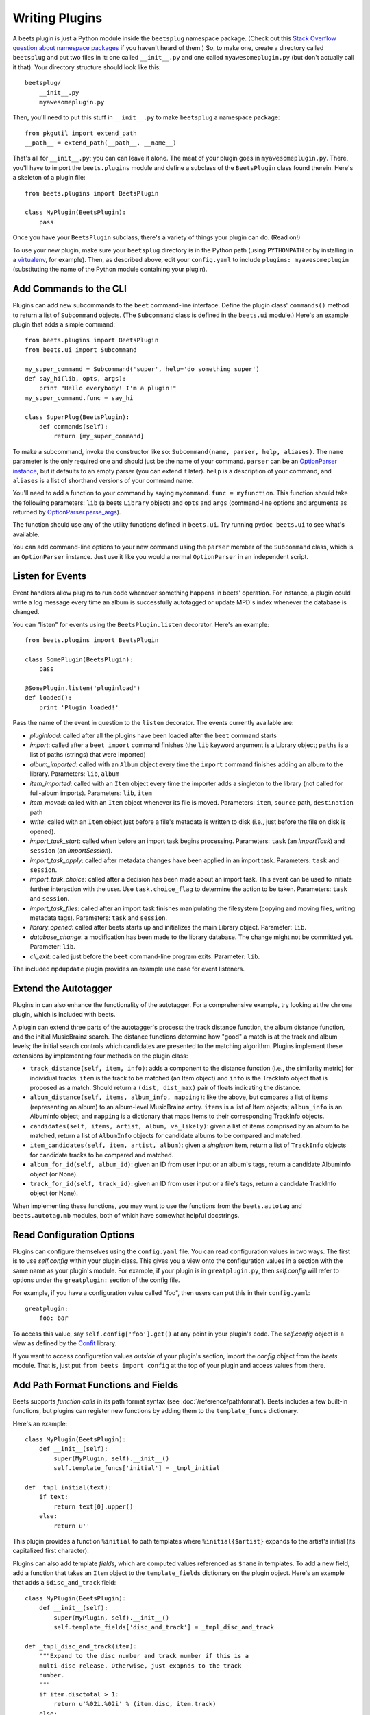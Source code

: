 .. _writing-plugins:

Writing Plugins
---------------

A beets plugin is just a Python module inside the ``beetsplug`` namespace
package. (Check out this `Stack Overflow question about namespace packages`_ if
you haven't heard of them.) So, to make one, create a directory called
``beetsplug`` and put two files in it: one called ``__init__.py`` and one called
``myawesomeplugin.py`` (but don't actually call it that). Your directory
structure should look like this::

    beetsplug/
        __init__.py
        myawesomeplugin.py

.. _Stack Overflow question about namespace packages:
    http://stackoverflow.com/questions/1675734/how-do-i-create-a-namespace-package-in-python/1676069#1676069

Then, you'll need to put this stuff in ``__init__.py`` to make ``beetsplug`` a
namespace package::

    from pkgutil import extend_path
    __path__ = extend_path(__path__, __name__)

That's all for ``__init__.py``; you can can leave it alone. The meat of your
plugin goes in ``myawesomeplugin.py``. There, you'll have to import the
``beets.plugins`` module and define a subclass of the ``BeetsPlugin`` class
found therein. Here's a skeleton of a plugin file::

    from beets.plugins import BeetsPlugin

    class MyPlugin(BeetsPlugin):
        pass

Once you have your ``BeetsPlugin`` subclass, there's a variety of things your
plugin can do. (Read on!)

To use your new plugin, make sure your ``beetsplug`` directory is in the Python
path (using ``PYTHONPATH`` or by installing in a `virtualenv`_, for example).
Then, as described above, edit your ``config.yaml`` to include
``plugins: myawesomeplugin`` (substituting the name of the Python module
containing your plugin).

.. _virtualenv: http://pypi.python.org/pypi/virtualenv

Add Commands to the CLI
^^^^^^^^^^^^^^^^^^^^^^^

Plugins can add new subcommands to the ``beet`` command-line interface. Define
the plugin class' ``commands()`` method to return a list of ``Subcommand``
objects. (The ``Subcommand`` class is defined in the ``beets.ui`` module.)
Here's an example plugin that adds a simple command::

    from beets.plugins import BeetsPlugin
    from beets.ui import Subcommand

    my_super_command = Subcommand('super', help='do something super')
    def say_hi(lib, opts, args):
        print "Hello everybody! I'm a plugin!"
    my_super_command.func = say_hi

    class SuperPlug(BeetsPlugin):
        def commands(self):
            return [my_super_command]

To make a subcommand, invoke the constructor like so: ``Subcommand(name, parser,
help, aliases)``. The ``name`` parameter is the only required one and should
just be the name of your command. ``parser`` can be an `OptionParser instance`_,
but it defaults to an empty parser (you can extend it later). ``help`` is a
description of your command, and ``aliases`` is a list of shorthand versions of
your command name.

.. _OptionParser instance: http://docs.python.org/library/optparse.html

You'll need to add a function to your command by saying ``mycommand.func =
myfunction``. This function should take the following parameters: ``lib`` (a
beets ``Library`` object) and ``opts`` and ``args`` (command-line options and
arguments as returned by `OptionParser.parse_args`_).

.. _OptionParser.parse_args:
    http://docs.python.org/library/optparse.html#parsing-arguments

The function should use any of the utility functions defined in ``beets.ui``.
Try running ``pydoc beets.ui`` to see what's available.

You can add command-line options to your new command using the ``parser`` member
of the ``Subcommand`` class, which is an ``OptionParser`` instance. Just use it
like you would a normal ``OptionParser`` in an independent script.

Listen for Events
^^^^^^^^^^^^^^^^^

Event handlers allow plugins to run code whenever something happens in beets'
operation. For instance, a plugin could write a log message every time an album
is successfully autotagged or update MPD's index whenever the database is
changed.

You can "listen" for events using the ``BeetsPlugin.listen`` decorator. Here's
an example::

    from beets.plugins import BeetsPlugin

    class SomePlugin(BeetsPlugin):
        pass

    @SomePlugin.listen('pluginload')
    def loaded():
        print 'Plugin loaded!'

Pass the name of the event in question to the ``listen`` decorator. The events
currently available are:

* *pluginload*: called after all the plugins have been loaded after the ``beet``
  command starts

* *import*: called after a ``beet import`` command finishes (the ``lib`` keyword
  argument is a Library object; ``paths`` is a list of paths (strings) that were
  imported)

* *album_imported*: called with an ``Album`` object every time the ``import``
  command finishes adding an album to the library. Parameters: ``lib``,
  ``album``

* *item_imported*: called with an ``Item`` object every time the importer adds a
  singleton to the library (not called for full-album imports). Parameters:
  ``lib``, ``item``

* *item_moved*: called with an ``Item`` object whenever its file is moved.
  Parameters: ``item``, ``source`` path, ``destination`` path

* *write*: called with an ``Item`` object just before a file's metadata is
  written to disk (i.e., just before the file on disk is opened).

* *import_task_start*: called when before an import task begins processing.
  Parameters: ``task`` (an `ImportTask`) and ``session`` (an `ImportSession`).

* *import_task_apply*: called after metadata changes have been applied in an
  import task. Parameters: ``task`` and ``session``.

* *import_task_choice*: called after a decision has been made about an import
  task. This event can be used to initiate further interaction with the user.
  Use ``task.choice_flag`` to determine the action to be taken. Parameters:
  ``task`` and ``session``.

* *import_task_files*: called after an import task finishes manipulating the
  filesystem (copying and moving files, writing metadata tags). Parameters:
  ``task`` and ``session``.

* *library_opened*: called after beets starts up and initializes the main
  Library object. Parameter: ``lib``.

* *database_change*: a modification has been made to the library database. The
  change might not be committed yet. Parameter: ``lib``.

* *cli_exit*: called just before the ``beet`` command-line program exits.
  Parameter: ``lib``.

The included ``mpdupdate`` plugin provides an example use case for event listeners.

Extend the Autotagger
^^^^^^^^^^^^^^^^^^^^^

Plugins in can also enhance the functionality of the autotagger. For a
comprehensive example, try looking at the ``chroma`` plugin, which is included
with beets.

A plugin can extend three parts of the autotagger's process: the track distance
function, the album distance function, and the initial MusicBrainz search. The
distance functions determine how "good" a match is at the track and album
levels; the initial search controls which candidates are presented to the
matching algorithm. Plugins implement these extensions by implementing four
methods on the plugin class:

* ``track_distance(self, item, info)``: adds a component to the distance
  function (i.e., the similarity metric) for individual tracks. ``item`` is the
  track to be matched (an Item object) and ``info`` is the TrackInfo object
  that is proposed as a match. Should return a ``(dist, dist_max)`` pair
  of floats indicating the distance.

* ``album_distance(self, items, album_info, mapping)``: like the above, but
  compares a list of items (representing an album) to an album-level MusicBrainz
  entry. ``items`` is a list of Item objects; ``album_info`` is an AlbumInfo
  object; and ``mapping`` is a dictionary that maps Items to their corresponding
  TrackInfo objects.

* ``candidates(self, items, artist, album, va_likely)``: given a list of items
  comprised by an album to be matched, return a list of ``AlbumInfo`` objects
  for candidate albums to be compared and matched.

* ``item_candidates(self, item, artist, album)``: given a *singleton* item,
  return a list of ``TrackInfo`` objects for candidate tracks to be compared and
  matched.

* ``album_for_id(self, album_id)``: given an ID from user input or an album's
  tags, return a candidate AlbumInfo object (or None).

* ``track_for_id(self, track_id)``: given an ID from user input or a file's
  tags, return a candidate TrackInfo object (or None).

When implementing these functions, you may want to use the functions from the
``beets.autotag`` and ``beets.autotag.mb`` modules, both of which have
somewhat helpful docstrings.

Read Configuration Options
^^^^^^^^^^^^^^^^^^^^^^^^^^

Plugins can configure themselves using the ``config.yaml`` file. You can read
configuration values in two ways. The first is to use `self.config` within
your plugin class. This gives you a view onto the configuration values in a
section with the same name as your plugin's module. For example, if your plugin
is in ``greatplugin.py``, then `self.config` will refer to options under the
``greatplugin:`` section of the config file.

For example, if you have a configuration value called "foo", then users can put
this in their ``config.yaml``::

    greatplugin:
        foo: bar

To access this value, say ``self.config['foo'].get()`` at any point in your
plugin's code. The `self.config` object is a *view* as defined by the `Confit`_
library.

.. _Confit: http://confit.readthedocs.org/

If you want to access configuration values *outside* of your plugin's section,
import the `config` object from the `beets` module. That is, just put ``from
beets import config`` at the top of your plugin and access values from there.

Add Path Format Functions and Fields
^^^^^^^^^^^^^^^^^^^^^^^^^^^^^^^^^^^^

Beets supports *function calls* in its path format syntax (see
:doc:`/reference/pathformat`). Beets includes a few built-in functions, but
plugins can register new functions by adding them to the ``template_funcs``
dictionary.

Here's an example::

    class MyPlugin(BeetsPlugin):
        def __init__(self):
            super(MyPlugin, self).__init__()
            self.template_funcs['initial'] = _tmpl_initial

    def _tmpl_initial(text):
        if text:
            return text[0].upper()
        else:
            return u''

This plugin provides a function ``%initial`` to path templates where
``%initial{$artist}`` expands to the artist's initial (its capitalized first
character).

Plugins can also add template *fields*, which are computed values referenced
as ``$name`` in templates. To add a new field, add a function that takes an
``Item`` object to the ``template_fields`` dictionary on the plugin object.
Here's an example that adds a ``$disc_and_track`` field::

    class MyPlugin(BeetsPlugin):
        def __init__(self):
            super(MyPlugin, self).__init__()
            self.template_fields['disc_and_track'] = _tmpl_disc_and_track

    def _tmpl_disc_and_track(item):
        """Expand to the disc number and track number if this is a
        multi-disc release. Otherwise, just exapnds to the track
        number.
        """
        if item.disctotal > 1:
            return u'%02i.%02i' % (item.disc, item.track)
        else:
            return u'%02i' % (item.track)

With this plugin enabled, templates can reference ``$disc_and_track`` as they
can any standard metadata field.

This field works for *item* templates. Similarly, you can register *album*
template fields by adding a function accepting an ``Album`` argument to the
``album_template_fields`` dict.

Extend MediaFile
^^^^^^^^^^^^^^^^

`MediaFile`_ is the file tag abstraction layer that beets uses to make
cross-format metadata manipulation simple. Plugins can add fields to MediaFile
to extend the kinds of metadata that they can easily manage.

The ``item_fields`` method on plugins should be overridden to return a
dictionary whose keys are field names and whose values are descriptor objects
that provide the field in question. The descriptors should probably be
``MediaField`` instances (defined in ``beets.mediafile``). Here's an example
plugin that provides a meaningless new field "foo"::

    from beets import mediafile, plugins, ui
    class FooPlugin(plugins.BeetsPlugin):
        def item_fields(self):
            return {
                'foo': mediafile.MediaField(
                    mp3 = mediafile.StorageStyle(
                        'TXXX', id3_desc=u'Foo Field'),
                    mp4 = mediafile.StorageStyle(
                        '----:com.apple.iTunes:Foo Field'),
                    etc = mediafile.StorageStyle('FOO FIELD')
                ),
            }

Later, the plugin can manipulate this new field by saying something like
``mf.foo = 'bar'`` where ``mf`` is a ``MediaFile`` instance.

Note that, currently, these additional fields are *only* applied to
``MediaFile`` itself. The beets library database schema and the ``Item`` class
are not extended, so the fields are second-class citizens. This may change
eventually.

.. _MediaFile: https://github.com/sampsyo/beets/wiki/MediaFile

Add Import Pipeline Stages
^^^^^^^^^^^^^^^^^^^^^^^^^^

Many plugins need to add high-latency operations to the import workflow. For
example, a plugin that fetches lyrics from the Web would, ideally, not block the
progress of the rest of the importer. Beets allows plugins to add stages to the
parallel import pipeline.

Each stage is run in its own thread. Plugin stages run after metadata changes
have been applied to a unit of music (album or track) and before file
manipulation has occurred (copying and moving files, writing tags to disk).
Multiple stages run in parallel but each stage processes only one task at a time
and each task is processed by only one stage at a time.

Plugins provide stages as functions that take two arguments: ``config`` and
``task``, which are ``ImportConfig`` and ``ImportTask`` objects (both defined in
``beets.importer``). Add such a function to the plugin's ``import_stages`` field
to register it::

    from beets.plugins import BeetsPlugin
    class ExamplePlugin(BeetsPlugin):
        def __init__(self):
            super(ExamplePlugin, self).__init__()
            self.import_stages = [self.stage]
        def stage(self, config, task):
            print('Importing something!')

.. _extend-query:

Extend the Query Syntax
^^^^^^^^^^^^^^^^^^^^^^^

You can add new kinds of queries to beets' :doc:`query syntax
</reference/query>` indicated by a prefix. As an example, beets already
supports regular expression queries, which are indicated by a colon
prefix---plugins can do the same.

To do so, define a subclass of the ``Query`` type from the ``beets.library``
module. Then, in the ``queries`` method of your plugin class, return a
dictionary mapping prefix strings to query classes.

One simple kind of query you can extend is the ``RegisteredFieldQuery``, which
implements string comparisons. To use it, create a subclass inheriting from
that class and override the ``value_match`` class method. (Remember the
``@classmethod`` decorator!) The following example plugin declares a query
using the ``@`` prefix to delimit exact string matches. The plugin will be
used if we issue a command like ``beet ls @something`` or ``beet ls
artist:@something``::

    from beets.plugins import BeetsPlugin
    from beets.library import PluginQuery

    class ExactMatchQuery(PluginQuery):
        @classmethod
        def value_match(self, pattern, val):
            return pattern == val

    class ExactMatchPlugin(BeetsPlugin):
        def queries():
            return {
                '@': ExactMatchQuery
            }
